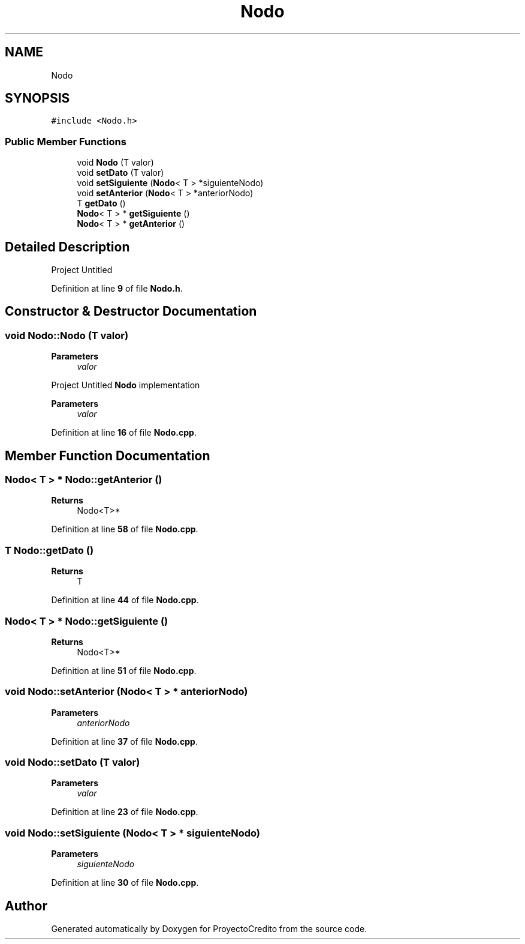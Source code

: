.TH "Nodo" 3 "Version 0.0.7" "ProyectoCredito" \" -*- nroff -*-
.ad l
.nh
.SH NAME
Nodo
.SH SYNOPSIS
.br
.PP
.PP
\fC#include <Nodo\&.h>\fP
.SS "Public Member Functions"

.in +1c
.ti -1c
.RI "void \fBNodo\fP (T valor)"
.br
.ti -1c
.RI "void \fBsetDato\fP (T valor)"
.br
.ti -1c
.RI "void \fBsetSiguiente\fP (\fBNodo\fP< T > *siguienteNodo)"
.br
.ti -1c
.RI "void \fBsetAnterior\fP (\fBNodo\fP< T > *anteriorNodo)"
.br
.ti -1c
.RI "T \fBgetDato\fP ()"
.br
.ti -1c
.RI "\fBNodo\fP< T > * \fBgetSiguiente\fP ()"
.br
.ti -1c
.RI "\fBNodo\fP< T > * \fBgetAnterior\fP ()"
.br
.in -1c
.SH "Detailed Description"
.PP 
Project Untitled 
.PP
Definition at line \fB9\fP of file \fBNodo\&.h\fP\&.
.SH "Constructor & Destructor Documentation"
.PP 
.SS "void Nodo::Nodo (T valor)"

.PP
\fBParameters\fP
.RS 4
\fIvalor\fP 
.RE
.PP
Project Untitled \fBNodo\fP implementation 
.PP
\fBParameters\fP
.RS 4
\fIvalor\fP 
.RE
.PP

.PP
Definition at line \fB16\fP of file \fBNodo\&.cpp\fP\&.
.SH "Member Function Documentation"
.PP 
.SS "\fBNodo\fP< T > * Nodo::getAnterior ()"

.PP
\fBReturns\fP
.RS 4
Nodo<T>* 
.RE
.PP

.PP
Definition at line \fB58\fP of file \fBNodo\&.cpp\fP\&.
.SS "T Nodo::getDato ()"

.PP
\fBReturns\fP
.RS 4
T 
.RE
.PP

.PP
Definition at line \fB44\fP of file \fBNodo\&.cpp\fP\&.
.SS "\fBNodo\fP< T > * Nodo::getSiguiente ()"

.PP
\fBReturns\fP
.RS 4
Nodo<T>* 
.RE
.PP

.PP
Definition at line \fB51\fP of file \fBNodo\&.cpp\fP\&.
.SS "void Nodo::setAnterior (\fBNodo\fP< T > * anteriorNodo)"

.PP
\fBParameters\fP
.RS 4
\fIanteriorNodo\fP 
.RE
.PP

.PP
Definition at line \fB37\fP of file \fBNodo\&.cpp\fP\&.
.SS "void Nodo::setDato (T valor)"

.PP
\fBParameters\fP
.RS 4
\fIvalor\fP 
.RE
.PP

.PP
Definition at line \fB23\fP of file \fBNodo\&.cpp\fP\&.
.SS "void Nodo::setSiguiente (\fBNodo\fP< T > * siguienteNodo)"

.PP
\fBParameters\fP
.RS 4
\fIsiguienteNodo\fP 
.RE
.PP

.PP
Definition at line \fB30\fP of file \fBNodo\&.cpp\fP\&.

.SH "Author"
.PP 
Generated automatically by Doxygen for ProyectoCredito from the source code\&.
